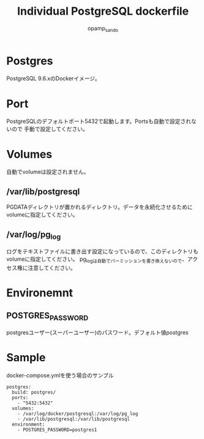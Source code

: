 #+TITLE: Individual PostgreSQL dockerfile
#+AUTHOR: opamp_sando

* Postgres  
PostgreSQL 9.6.xのDockerイメージ。  

* Port
PostgreSQLのデフォルトポート5432で起動します。Portsも自動で設定されないので
手動で設定してください。  

* Volumes  
自動でvolumeは設定されません。  

** /var/lib/postgresql
PGDATAディレクトリが置かれるディレクトリ。データを永続化させるためにvolumeに指定してください。  

** /var/log/pg_log
ログをテキストファイルに書き出す設定になっているので、このディレクトリもvolumeに指定してください。
pg_logは自動でパーミッションを書き換えないので、アクセス権に注意してください。

* Environemnt
** POSTGRES_PASSWORD
postgresユーザー(スーパーユーザー)のパスワード。デフォルト値postgres

* Sample 

docker-compose.ymlを使う場合のサンプル

#+BEGIN_SRC 
postgres:
  build: postgres/
  ports:
    - "5432:5432"
  volumes:
    - /var/log/docker/postgresql:/var/log/pg_log
    - /var/lib/postgresql:/var/lib/postgresql
  environment:
    - POSTGRES_PASSWORD=postgres1
#+END_SRC
